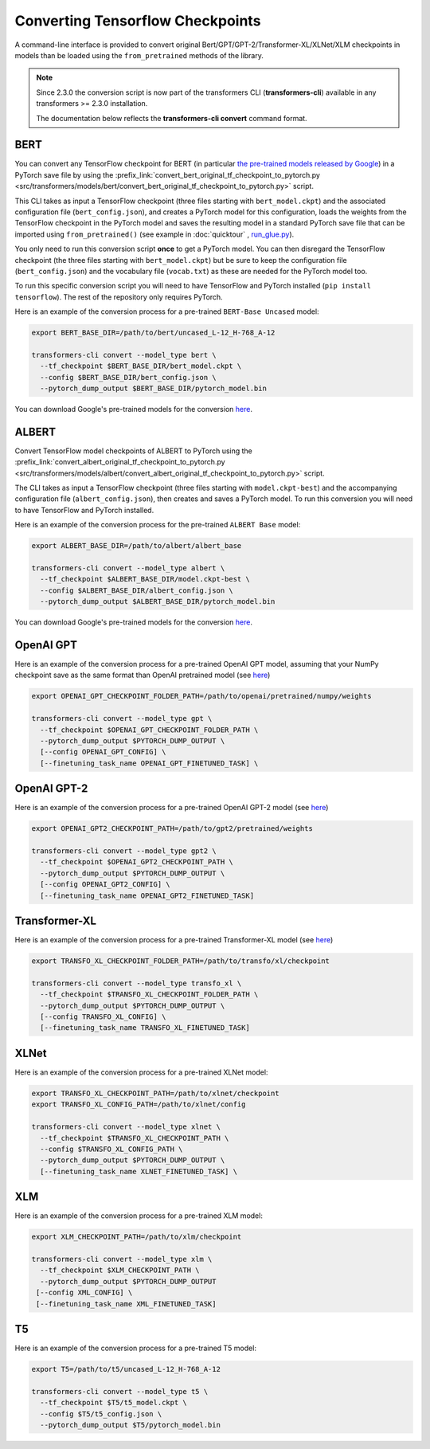 .. 
    Copyright 2020 The HuggingFace Team. All rights reserved.

    Licensed under the Apache License, Version 2.0 (the "License"); you may not use this file except in compliance with
    the License. You may obtain a copy of the License at

        http://www.apache.org/licenses/LICENSE-2.0

    Unless required by applicable law or agreed to in writing, software distributed under the License is distributed on
    an "AS IS" BASIS, WITHOUT WARRANTIES OR CONDITIONS OF ANY KIND, either express or implied. See the License for the
    specific language governing permissions and limitations under the License.

Converting Tensorflow Checkpoints
=======================================================================================================================

A command-line interface is provided to convert original Bert/GPT/GPT-2/Transformer-XL/XLNet/XLM checkpoints in models
than be loaded using the ``from_pretrained`` methods of the library.

.. note::
    Since 2.3.0 the conversion script is now part of the transformers CLI (**transformers-cli**) available in any
    transformers >= 2.3.0 installation.

    The documentation below reflects the **transformers-cli convert** command format.

BERT
^^^^^^^^^^^^^^^^^^^^^^^^^^^^^^^^^^^^^^^^^^^^^^^^^^^^^^^^^^^^^^^^^^^^^^^^^^^^^^^^^^^^^^^^^^^^^^^^^^^^^^^^^^^^^^^^^^^^^^^

You can convert any TensorFlow checkpoint for BERT (in particular `the pre-trained models released by Google
<https://github.com/google-research/bert#pre-trained-models>`_\ ) in a PyTorch save file by using the
:prefix_link:`convert_bert_original_tf_checkpoint_to_pytorch.py
<src/transformers/models/bert/convert_bert_original_tf_checkpoint_to_pytorch.py>` script.

This CLI takes as input a TensorFlow checkpoint (three files starting with ``bert_model.ckpt``\ ) and the associated
configuration file (\ ``bert_config.json``\ ), and creates a PyTorch model for this configuration, loads the weights
from the TensorFlow checkpoint in the PyTorch model and saves the resulting model in a standard PyTorch save file that
can be imported using ``from_pretrained()`` (see example in :doc:`quicktour` , `run_glue.py
<https://github.com/huggingface/transformers/blob/master/examples/text-classification/run_glue.py>`_\ ).

You only need to run this conversion script **once** to get a PyTorch model. You can then disregard the TensorFlow
checkpoint (the three files starting with ``bert_model.ckpt``\ ) but be sure to keep the configuration file (\
``bert_config.json``\ ) and the vocabulary file (\ ``vocab.txt``\ ) as these are needed for the PyTorch model too.

To run this specific conversion script you will need to have TensorFlow and PyTorch installed (\ ``pip install
tensorflow``\ ). The rest of the repository only requires PyTorch.

Here is an example of the conversion process for a pre-trained ``BERT-Base Uncased`` model:

.. code-block:: shell

    export BERT_BASE_DIR=/path/to/bert/uncased_L-12_H-768_A-12

    transformers-cli convert --model_type bert \
      --tf_checkpoint $BERT_BASE_DIR/bert_model.ckpt \
      --config $BERT_BASE_DIR/bert_config.json \
      --pytorch_dump_output $BERT_BASE_DIR/pytorch_model.bin

You can download Google's pre-trained models for the conversion `here
<https://github.com/google-research/bert#pre-trained-models>`__.

ALBERT
^^^^^^^^^^^^^^^^^^^^^^^^^^^^^^^^^^^^^^^^^^^^^^^^^^^^^^^^^^^^^^^^^^^^^^^^^^^^^^^^^^^^^^^^^^^^^^^^^^^^^^^^^^^^^^^^^^^^^^^

Convert TensorFlow model checkpoints of ALBERT to PyTorch using the
:prefix_link:`convert_albert_original_tf_checkpoint_to_pytorch.py
<src/transformers/models/albert/convert_albert_original_tf_checkpoint_to_pytorch.py>` script.

The CLI takes as input a TensorFlow checkpoint (three files starting with ``model.ckpt-best``\ ) and the accompanying
configuration file (\ ``albert_config.json``\ ), then creates and saves a PyTorch model. To run this conversion you
will need to have TensorFlow and PyTorch installed.

Here is an example of the conversion process for the pre-trained ``ALBERT Base`` model:

.. code-block:: shell

    export ALBERT_BASE_DIR=/path/to/albert/albert_base

    transformers-cli convert --model_type albert \
      --tf_checkpoint $ALBERT_BASE_DIR/model.ckpt-best \
      --config $ALBERT_BASE_DIR/albert_config.json \
      --pytorch_dump_output $ALBERT_BASE_DIR/pytorch_model.bin

You can download Google's pre-trained models for the conversion `here
<https://github.com/google-research/albert#pre-trained-models>`__.

OpenAI GPT
^^^^^^^^^^^^^^^^^^^^^^^^^^^^^^^^^^^^^^^^^^^^^^^^^^^^^^^^^^^^^^^^^^^^^^^^^^^^^^^^^^^^^^^^^^^^^^^^^^^^^^^^^^^^^^^^^^^^^^^

Here is an example of the conversion process for a pre-trained OpenAI GPT model, assuming that your NumPy checkpoint
save as the same format than OpenAI pretrained model (see `here <https://github.com/openai/finetune-transformer-lm>`__\
)

.. code-block:: shell

    export OPENAI_GPT_CHECKPOINT_FOLDER_PATH=/path/to/openai/pretrained/numpy/weights

    transformers-cli convert --model_type gpt \
      --tf_checkpoint $OPENAI_GPT_CHECKPOINT_FOLDER_PATH \
      --pytorch_dump_output $PYTORCH_DUMP_OUTPUT \
      [--config OPENAI_GPT_CONFIG] \
      [--finetuning_task_name OPENAI_GPT_FINETUNED_TASK] \


OpenAI GPT-2
^^^^^^^^^^^^^^^^^^^^^^^^^^^^^^^^^^^^^^^^^^^^^^^^^^^^^^^^^^^^^^^^^^^^^^^^^^^^^^^^^^^^^^^^^^^^^^^^^^^^^^^^^^^^^^^^^^^^^^^

Here is an example of the conversion process for a pre-trained OpenAI GPT-2 model (see `here
<https://github.com/openai/gpt-2>`__\ )

.. code-block:: shell

    export OPENAI_GPT2_CHECKPOINT_PATH=/path/to/gpt2/pretrained/weights

    transformers-cli convert --model_type gpt2 \
      --tf_checkpoint $OPENAI_GPT2_CHECKPOINT_PATH \
      --pytorch_dump_output $PYTORCH_DUMP_OUTPUT \
      [--config OPENAI_GPT2_CONFIG] \
      [--finetuning_task_name OPENAI_GPT2_FINETUNED_TASK]

Transformer-XL
^^^^^^^^^^^^^^^^^^^^^^^^^^^^^^^^^^^^^^^^^^^^^^^^^^^^^^^^^^^^^^^^^^^^^^^^^^^^^^^^^^^^^^^^^^^^^^^^^^^^^^^^^^^^^^^^^^^^^^^

Here is an example of the conversion process for a pre-trained Transformer-XL model (see `here
<https://github.com/kimiyoung/transformer-xl/tree/master/tf#obtain-and-evaluate-pretrained-sota-models>`__\ )

.. code-block:: shell

    export TRANSFO_XL_CHECKPOINT_FOLDER_PATH=/path/to/transfo/xl/checkpoint

    transformers-cli convert --model_type transfo_xl \
      --tf_checkpoint $TRANSFO_XL_CHECKPOINT_FOLDER_PATH \
      --pytorch_dump_output $PYTORCH_DUMP_OUTPUT \
      [--config TRANSFO_XL_CONFIG] \
      [--finetuning_task_name TRANSFO_XL_FINETUNED_TASK]


XLNet
^^^^^^^^^^^^^^^^^^^^^^^^^^^^^^^^^^^^^^^^^^^^^^^^^^^^^^^^^^^^^^^^^^^^^^^^^^^^^^^^^^^^^^^^^^^^^^^^^^^^^^^^^^^^^^^^^^^^^^^

Here is an example of the conversion process for a pre-trained XLNet model:

.. code-block:: shell

    export TRANSFO_XL_CHECKPOINT_PATH=/path/to/xlnet/checkpoint
    export TRANSFO_XL_CONFIG_PATH=/path/to/xlnet/config

    transformers-cli convert --model_type xlnet \
      --tf_checkpoint $TRANSFO_XL_CHECKPOINT_PATH \
      --config $TRANSFO_XL_CONFIG_PATH \
      --pytorch_dump_output $PYTORCH_DUMP_OUTPUT \
      [--finetuning_task_name XLNET_FINETUNED_TASK] \


XLM
^^^^^^^^^^^^^^^^^^^^^^^^^^^^^^^^^^^^^^^^^^^^^^^^^^^^^^^^^^^^^^^^^^^^^^^^^^^^^^^^^^^^^^^^^^^^^^^^^^^^^^^^^^^^^^^^^^^^^^^

Here is an example of the conversion process for a pre-trained XLM model:

.. code-block:: shell

    export XLM_CHECKPOINT_PATH=/path/to/xlm/checkpoint

    transformers-cli convert --model_type xlm \
      --tf_checkpoint $XLM_CHECKPOINT_PATH \
      --pytorch_dump_output $PYTORCH_DUMP_OUTPUT
     [--config XML_CONFIG] \
     [--finetuning_task_name XML_FINETUNED_TASK]


T5
^^^^^^^^^^^^^^^^^^^^^^^^^^^^^^^^^^^^^^^^^^^^^^^^^^^^^^^^^^^^^^^^^^^^^^^^^^^^^^^^^^^^^^^^^^^^^^^^^^^^^^^^^^^^^^^^^^^^^^^

Here is an example of the conversion process for a pre-trained T5 model:

.. code-block:: shell

    export T5=/path/to/t5/uncased_L-12_H-768_A-12

    transformers-cli convert --model_type t5 \
      --tf_checkpoint $T5/t5_model.ckpt \
      --config $T5/t5_config.json \
      --pytorch_dump_output $T5/pytorch_model.bin
